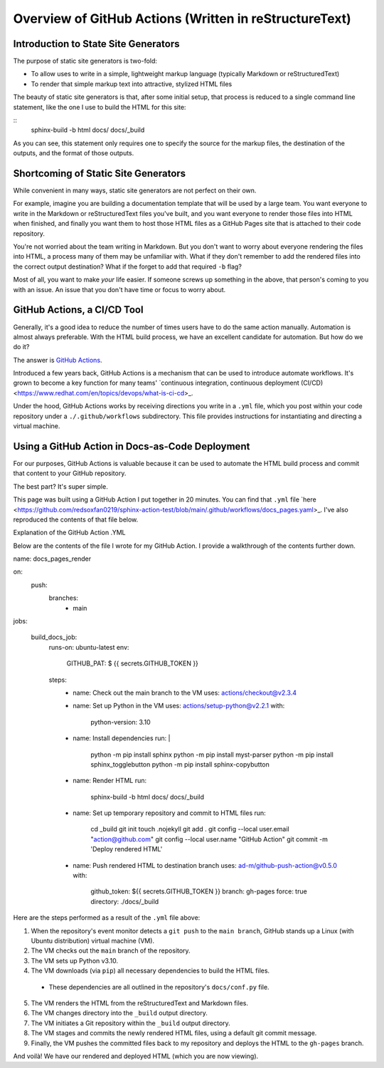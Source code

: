 Overview of GitHub Actions (Written in reStructureText)
=======================================================

Introduction to State Site Generators
-------------------------------------

The purpose of static site generators is two-fold:

- To allow uses to write in a simple, lightweight markup language (typically Markdown or reStructuredText)
- To render that simple markup text into attractive, stylized HTML files

The beauty of static site generators is that, after some initial setup, that process is reduced to a single command line statement, like the one I use to build the HTML for this site:

:: 
    sphinx-build -b html docs/ docs/_build

As you can see, this statement only requires one to specify the source for the markup files, the destination of the outputs, and the format of those outputs.

Shortcoming of Static Site Generators
-------------------------------------

While convenient in many ways, static site generators are not perfect on their own.

For example, imagine you are building a documentation template that will be used by a large team. You want everyone to write in the Markdown or reStructuredText files you've built, and you want everyone to render those files into HTML when finished, and finally you want them to host those HTML files as a GitHub Pages site that is attached to their code repository.

You're not worried about the team writing in Markdown. But you don't want to worry about everyone rendering the files into HTML, a process many of them may be unfamiliar with. What if they don't remember to add the rendered files into the correct output destination? What if the forget to add that required ``-b`` flag? 

Most of all, you want to make *your* life easier. If someone screws up something in the above, that person's coming to you with an issue. An issue that you don't have time or focus to worry about.

GitHub Actions, a CI/CD Tool
----------------------------

Generally, it's a good idea to reduce the number of times users have to do the same action manually. Automation is almost always preferable. With the HTML build process, we have an excellent candidate for automation. But how do we do it?

The answer is `GitHub Actions <https://github.com/features/actions>`_.

Introduced a few years back, GitHub Actions is a mechanism that can be used to introduce automate workflows. It's grown to become a key function for many teams' `continuous integration, continuous deployment (CI/CD) <https://www.redhat.com/en/topics/devops/what-is-ci-cd>_. 

Under the hood, GitHub Actions works by receiving directions you write in a ``.yml`` file, which you post within your code repository under a ``./.github/workflows`` subdirectory. This file provides instructions for instantiating and directing a virtual machine.

Using a GitHub Action in Docs-as-Code Deployment
------------------------------------------------ 

For our purposes, GitHub Actions is valuable because it can be used to automate the HTML build process and commit that content to your GitHub repository.

The best part? It's super simple.

This page was built using a GitHub Action I put together in 20 minutes. You can find that ``.yml`` file `here <https://github.com/redsoxfan0219/sphinx-action-test/blob/main/.github/workflows/docs_pages.yaml>_. I've also reproduced the contents of that file below.

Explanation of the GitHub Action .YML 

Below are the contents of the file I wrote for my GitHub Action. I provide a walkthrough of the contents further down. 

::

name: docs_pages_render

on:
  push:
    branches:
      - main

jobs:

  build_docs_job:
    runs-on: ubuntu-latest
    env: 
      GITHUB_PAT: $ {{ secrets.GITHUB_TOKEN }}

    steps: 
      - name: Check out the main branch to the VM
        uses: actions/checkout@v2.3.4

      - name: Set up Python in the VM
        uses: actions/setup-python@v2.2.1
        with:
          python-version: 3.10
      
      - name: Install dependencies
        run: |
          python -m pip install sphinx
          python -m pip install myst-parser
          python -m pip install sphinx_togglebutton
          python -m pip install sphinx-copybutton
      - name: Render HTML
        run:
          sphinx-build -b html docs/ docs/_build

      - name: Set up temporary repository and commit to HTML files
        run: 
          cd _build
          git init
          touch .nojekyll
          git add .
          git config --local user.email "action@github.com"
          git config --local user.name "GitHub Action"
          git commit -m 'Deploy rendered HTML'

      - name: Push rendered HTML to destination branch
        uses: ad-m/github-push-action@v0.5.0
        with:
          github_token: ${{ secrets.GITHUB_TOKEN }}
          branch: gh-pages
          force: true
          directory: ./docs/_build

Here are the steps performed as a result of the ``.yml`` file above:

1. When the repository's event monitor detects a ``git push`` to the ``main branch``, GitHub stands up a Linux (with Ubuntu distribution) virtual machine (VM).

2. The VM checks out the ``main`` branch of the repository.

3. The VM sets up Python v3.10.

4. The VM downloads (via ``pip``) all necessary dependencies to build the HTML files.

  - These dependencies are all outlined in the repository's ``docs/conf.py`` file.

5. The VM renders the HTML from the reStructuredText and Markdown files.

6. The VM changes directory into the ``_build`` output directory.

7. The VM initiates a Git repository within the ``_build`` output directory.

8. The VM stages and commits the newly rendered HTML files, using a default git commit message.

9. Finally, the VM pushes the committed files back to my repository and deploys the HTML to the ``gh-pages`` branch.

And voilà! We have our rendered and deployed HTML (which you are now viewing).



